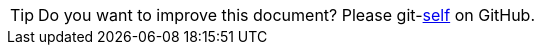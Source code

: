 
TIP: Do you want to improve this document? Please git-link:self[link-text='edit this page'] on GitHub.
